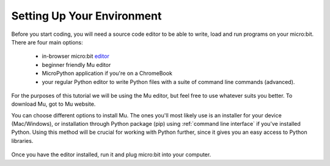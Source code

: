 ****************************
Setting Up Your Environment
****************************

Before you start coding, you will need a source code editor to be able to write, load and run programs on your micro:bit.
\There are four main options: 

    - in-browser micro:bit editor_ 
    - beginner friendly Mu editor 
    - MicroPython application if you're on a ChromeBook  
    - your regular Python editor to write Python files with a suite of command line commands (advanced).  

For the purposes of this tutorial we will be using the Mu editor, but feel free to use whatever suits you better.
To download Mu, got to Mu website.

.. _editor: https://python.microbit.org
.. _website: https://codewith.mu/en/

You can choose different options to install Mu. The ones you'll most likely use is an installer for your device (Mac/Windows), or installation through
Python package (pip) using :ref:`command line interface` if you've installed Python. Using this method will be crucial for working with Python further, since it gives you an 
easy access to Python libraries. 

.. figure:: assets/installation_options.PNG
   :align: center
   :scale: 70% 

Once you have the editor installed, run it and plug micro:bit into your computer.
